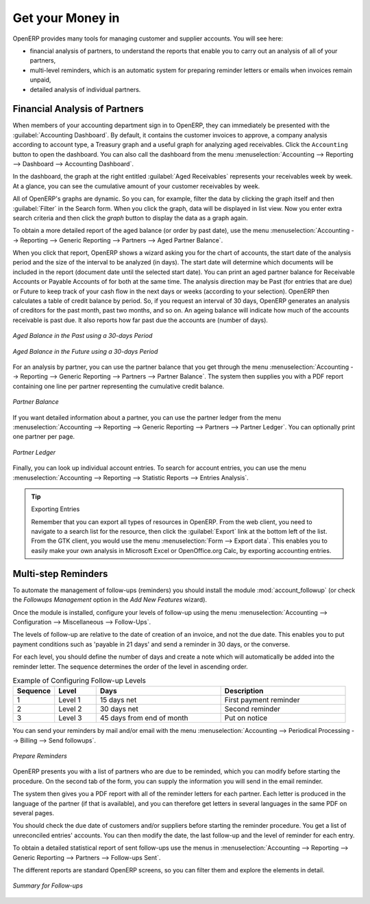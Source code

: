 
.. index::
   single: payable
   single: receivable
   single: creditor
   single: debtor

Get your Money in
=================

OpenERP provides many tools for managing customer and supplier accounts. You will see here:

* financial analysis of partners, to understand the reports that enable you to carry out an analysis
  of all of your partners,

* multi-level reminders, which is an automatic system for preparing reminder letters or emails when
  invoices remain unpaid,

* detailed analysis of individual partners.

Financial Analysis of Partners
------------------------------

.. index::
   single: module; board_account
   pair: dashboard; accounting

When members of your accounting department sign in to OpenERP, they can immediately be presented with the :guilabel:`Accounting Dashboard`. By default, it contains the customer invoices to approve, a company analysis according to account type, a Treasury graph and a useful graph for analyzing aged receivables. Click the ``Accounting`` button to open the dashboard. You can also call the dashboard from the menu :menuselection:`Accounting --> Reporting --> Dashboard --> Accounting Dashboard`.

.. index:: balance; aged

In the dashboard, the graph at the right entitled :guilabel:`Aged Receivables` represents your receivables week by week. At a glance, you can see the cumulative amount of your customer receivables by week.

All of OpenERP's graphs are dynamic. So you can, for example, filter the data by clicking the graph itself and then :guilabel:`Filter` in the Search form. When you click the graph, data will be displayed in list view. Now you enter extra search criteria and then click the `graph` button to display the data as a graph again.

To obtain a more detailed report of the aged balance (or order by past date), use the menu :menuselection:`Accounting --> Reporting --> Generic Reporting --> Partners --> Aged Partner Balance`.

When you click that report, OpenERP shows a wizard asking you for the chart of accounts, the start date of the analysis period and the size of the interval to be analyzed (in days). The start date will determine which documents will be included in the report (document date until the selected start date).
You can print an aged partner balance for Receivable Accounts or Payable Accounts of for both at the same time. The analysis direction may be Past (for entries that are due) or Future to keep track of your cash flow in the next days or weeks (according to your selection). OpenERP then calculates a table of credit balance by period. So, if you request an interval of 30 days, OpenERP generates an analysis of creditors for the past month, past two months, and so on.
An ageing balance will indicate how much of the accounts receivable is past due. It also reports how far past due the accounts are (number of days).

.. figure::  images/account_aged_balance.png
   :scale: 65
   :align: center

   *Aged Balance in the Past using a 30-days Period*

.. figure::  images/account_aged_balance_fut.png
   :scale: 65
   :align: center

   *Aged Balance in the Future using a 30-days Period*

For an analysis by partner, you can use the partner balance that you get through the menu :menuselection:`Accounting --> Reporting --> Generic Reporting --> Partners --> Partner Balance`. The system then supplies you with a PDF report containing one line per partner representing the
cumulative credit balance.

.. figure::  images/account_partner_balance_61.png
   :scale: 65
   :align: center

   *Partner Balance*

.. index:: ledger

If you want detailed information about a partner, you can use the partner ledger from the menu :menuselection:`Accounting --> Reporting --> Generic Reporting --> Partners --> Partner Ledger`. You can optionally print one partner per page.

.. figure::  images/account_partner_ledger_61.png
   :scale: 65
   :align: center

   *Partner Ledger*

Finally, you can look up individual account entries. To search for account entries, you can use the menu :menuselection:`Accounting --> Reporting --> Statistic Reports --> Entries Analysis`.

.. tip:: Exporting Entries

        Remember that you can export all types of resources in OpenERP.
        From the web client, you need to navigate to a search list for the resource, then click
        the :guilabel:`Export` link at the bottom left of the list.
        From the GTK client, you would use the menu :menuselection:`Form --> Export data`.
        This enables you to easily make your own analysis in Microsoft Excel or OpenOffice.org Calc,
        by exporting accounting entries.

.. index::
   single: follow-up
   single: reminder
   single: module; account_followup

Multi-step Reminders
--------------------

To automate the management of follow-ups (reminders) you should install the module :mod:`account_followup` (or check the `Followups Management` option in the `Add New Features` wizard).

Once the module is installed, configure your levels of follow-up using the menu :menuselection:`Accounting --> Configuration --> Miscellaneous --> Follow-Ups`.

The levels of follow-up are relative to the date of creation of an invoice, and not the due date. This enables you to put payment conditions such as 'payable in 21 days' and send a reminder in 30 days, or the converse.

For each level, you should define the number of days and create a note which will automatically be added into the reminder letter. The sequence determines the order of the level in ascending order.


.. csv-table::  Example of Configuring Follow-up Levels
   :header: "Sequence","Level","Days","Description"
   :widths: 5, 5, 15, 15

   "1","Level 1","15 days net","First payment reminder"
   "2","Level 2","30 days net","Second reminder"
   "3","Level 3","45 days from end of month","Put on notice"

You can send your reminders by mail and/or email with the menu :menuselection:`Accounting --> Periodical Processing --> Billing --> Send followups`.

.. figure::  images/account_followup_wizard.png
   :scale: 75
   :align: center

   *Prepare Reminders*

OpenERP presents you with a list of partners who are due to be reminded, which you can modify before starting the procedure. On the second tab of the form, you can supply the information you will send in the email reminder.

The system then gives you a PDF report with all of the reminder letters for each partner. Each letter is produced in the language of the partner (if that is available), and you can therefore get letters in several languages in the same PDF on several pages.

You should check the due date of customers and/or suppliers before starting the reminder procedure. You get a list of unreconciled entries' accounts. You can then modify the date, the last follow-up and the level of reminder for each entry.

To obtain a detailed statistical report of sent follow-ups use the menus in :menuselection:`Accounting --> Reporting --> Generic Reporting --> Partners --> Follow-ups Sent`.

The different reports are standard OpenERP screens, so you can filter them and explore the elements in detail.

.. figure::  images/account_followup.png
   :scale: 75
   :align: center

   *Summary for Follow-ups*

.. index::
   single: overdue payments



.. Copyright © Open Object Press. All rights reserved.

.. You may take electronic copy of this publication and distribute it if you don't
.. change the content. You can also print a copy to be read by yourself only.

.. We have contracts with different publishers in different countries to sell and
.. distribute paper or electronic based versions of this book (translated or not)
.. in bookstores. This helps to distribute and promote the OpenERP product. It
.. also helps us to create incentives to pay contributors and authors using author
.. rights of these sales.

.. Due to this, grants to translate, modify or sell this book are strictly
.. forbidden, unless Tiny SPRL (representing Open Object Press) gives you a
.. written authorisation for this.

.. Many of the designations used by manufacturers and suppliers to distinguish their
.. products are claimed as trademarks. Where those designations appear in this book,
.. and Open Object Press was aware of a trademark claim, the designations have been
.. printed in initial capitals.

.. While every precaution has been taken in the preparation of this book, the publisher
.. and the authors assume no responsibility for errors or omissions, or for damages
.. resulting from the use of the information contained herein.

.. Published by Open Object Press, Grand Rosière, Belgium
